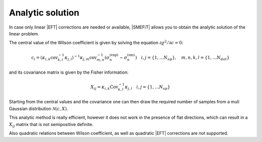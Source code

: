 Analytic solution
=================

In case only linear |EFT| corrections are needed or available, |SMEFiT|
allows you to obtain the analytic solution of the linear problem.

The central value of the Wilson coefficient is given by solving the equation :math:`\partial \chi^2 / \partial c = 0`:

.. math::
   c_i = \left (  \kappa_{i,k} \text{cov}_{k,l}^{-1}  \kappa_{j,l} \right )^{-1} \kappa_{j,m} \text{cov}_{m,n}^{-1} \left ( \sigma_{n}^{\text{(exp)}} -  \sigma_{n}^{\text{(sm)}} \right ) \quad i,j=\{1,\dots N_{op}\}, \quad m,n,k,l=\{1,\dots N_{dat}\}

and its covariance matrix is given by the Fisher information:

.. math::
   X_{ij} = \kappa_{i,k} \text{Cov}_{k,l}^{-1} \kappa_{j,l} \quad i,j=\{1,\dots N_{op}\}


Starting from the central values and the covariance one can then draw the required number of samples from a muli Gaussian distribution :math:`\mathcal{N}(c, X)`.

This analytic method is really efficient, however it does not work in the presence of flat
directions, which can result in a :math:`X_{ij}` matrix that is not semipositive definite.

Also quadratic relations between Wilson coefficient, as well as quadratic |EFT| corrections are not supported.
